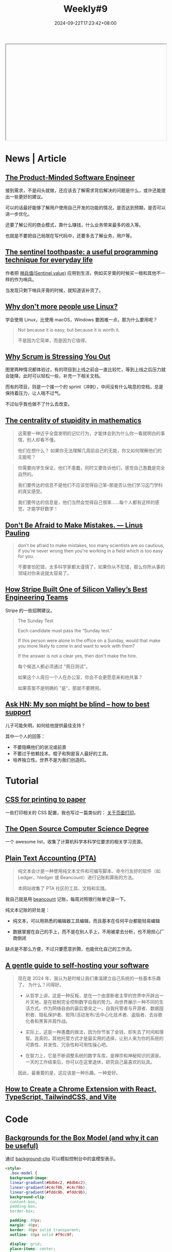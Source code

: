 #+title: Weekly#9
#+date: 2024-09-22T17:23:42+08:00
#+lastmod: 2024-09-22T17:23:42+08:00
#+keywords[]:
#+description: ""
#+tags[]: weekly
#+categories[]: weekly
#+autoCollapseToc: true

#+begin_export html
<iframe style="width:100%;height: 300px;" srcdoc=" &lt;style&gt; .container{ display : flex ; justify-content: center ; align-items : center ; width : 100% ; height : 100vh ; } .macbook{ position : relative ; width : 228px ; height : 260px ; } .macbook__topBord{ position : absolute ; z-index : 0 ; top : 34px ; left : 0 ; width : 128px ; height : 116px ; border-radius : 6px ; transform-origin :center ; background : linear-gradient( -135deg , #C8C9C9 52% , #8C8C8C 56%); transform : scale(0) skewY(-30deg) ; animation : topbord .4s 1.7s ease-out ; animation-fill-mode : forwards ; } .macbook__topBord::before{ content : &#34;&#34; ; position : absolute ; z-index : 2 ; top : 8px ; left : 6px ; width : 100% ; height: 100% ; border-radius : 6px ; background: #000 ; } .macbook__topBord::after{ content : &#34;&#34; ; position : absolute ; z-index : 1 ; bottom : -7px ; left : 8px ; width : 168px; height: 12px ; transform-origin : left bottom ; transform : rotate(-42deg) skew(-4deg); background : linear-gradient( -135deg , #C8C9C9 52% , #8C8C8C 56%); } .macbook__display{ position : absolute ; z-index : 10 ; top : 17px ; left : 12px ; z-index : 2 ; width : calc( 100% - 12px ) ; height : calc( 100% - 18px ) ; background : linear-gradient( 45deg , #3BA9FF , #C82AFF); } .macbook__display::before{ content : &#34;&#34; ; position : absolute ; z-index : 5 ; top : -9px ; left : -6px ; width : calc( 100% + 12px ); height : calc( 100% + 18px ); border-radius : 6px ; background : linear-gradient( 60deg , rgba(255,255,255,0) 60% , rgba(255,255,255,.3) 60% ); } .macbook__load{ position : relative ; width : 100% ; height : 100% ; background : #222; animation : display .4s 4.3s ease ; opacity : 1 ; animation-fill-mode : forwards ; } .macbook__load:before{ content : &#34;&#34; ; position : absolute ; top : 0 ; left : 0 ; right : 0 ; bottom : 0 ; margin : auto ; width : 80px ; height : 6px ; border-radius : 3px ; box-sizing : border-box ; border : solid 1px #FFF ; } .macbook__load:after{ content : &#34;&#34; ; position : absolute ; top : 0 ; left : 18px ; bottom : 0 ; margin : auto ; width : 0 ; height : 6px ; border-radius : 3px ; background : #FFF ; animation : load 2s 2s ease-out ; animation-fill-mode : forwards ; } .macbook__underBord{ position : relative ; left : 42px ; bottom : -145px ; width : 150px ; height : 90px ; border-radius : 6px ; transform-origin : center ; transform : rotate(-30deg) skew(30deg); background :linear-gradient( -45deg , #C8C9C9 61% , #8C8C8C 66%); animation : modal .5s 1s ease-out ; opacity : 0 ; animation-fill-mode : forwards ; } .macbook__underBord::before{ content : &#34;&#34; ; position : absolute ; z-index : 3 ; top : -8px ; left : 8px ; width : 100% ; height: 100% ; border-radius : 6px ; background : #DCDEDE ; } .macbook__underBord::after{ content : &#34;&#34; ; position : absolute ; z-index : 2 ; top : -8px ; left : 12px ; width : 170px ; height : 15px ; transform-origin : top left ; background :linear-gradient( -45deg , #C8C9C9 61% , #8C8C8C 66%); transform : rotate(31deg) skew(-16deg); } .macbook__keybord{ position : relative ; top : 0 ; left : 16px ; z-index : 3 ; border-radius : 3px ; width : calc( 100% - 16px ); height : 45px; background : #C8C9C9 ; } .macbook__keybord::before{ content : &#34;&#34; ; position : absolute ; bottom : -30px ; left : 0 ; right : 0 ; margin : 0 auto ; width : 40px ; height : 25px ; border-radius : 3px ; background : #C8C9C9 ; } .keybord{ position : relative ; top : 2px ; left : 2px ; display : flex ; flex-direction : column ; width : calc( 100% - 3px ) ; height : calc( 100% - 4px ) ; } .keybord__touchbar{ width : 100% ; height : 6px ; border-radius : 3px ; background : #000 ; } .keybord__keyBox{ display : grid ; grid-template-rows : 3fr 1fr ; grid-template-columns : 1fr 1fr 1fr 1fr 1fr 1fr 1fr 1fr 1fr 1fr 1fr ; width : 100% ; height : 24px; margin : 1px 0 0 0 ; padding : 0 0 0 1px ; box-sizing : border-box ; list-style : none ; } .keybord__key{ position : relative ; width : 8px ; height : 7px ; margin : 1px ; background : #000 ; } .keybord__keyBox .keybord__key{ transform : translate( 60px , -60px ); animation : key .2s 1.4s ease-out ; animation-fill-mode : forwards ; opacity : 0 ; } .keybord__keyBox .keybord__key::before, .keybord__keyBox .keybord__key::after{ content : &#34;&#34; ; position : absolute ; left : 0 ; width : 100% ; height : 100% ; background : #000 ; } .keybord__key::before{ top : 8px ; transform : translate( 20px , -20px ); animation : key1 .2s 1.5s ease-out ; animation-fill-mode : forwards ; } .keybord__key::after{ top : 16px ; transform : translate( 40px , -40px ); animation : key2 .2s 1.6s ease-out ; animation-fill-mode : forwards ; } .keybord__keyBox .key--12::before{ width : 10px ; } .keybord__keyBox .key--13::before{ height : 10px ; } .key--01{ grid-row: 1 / 2; grid-column: 1 / 2; } .key--02{ grid-row: 1 / 2 ; grid-column: 2 / 3; } .key--03{ grid-row: 1 / 2 ; grid-column: 3 / 4 ; } .key--04{ grid-row: 1 / 2 ; grid-column: 4 / 5 ; } .key--05{ grid-row: 1 / 2; grid-column: 5 / 6 ; } .key--06{ grid-row: 1 / 2 ; grid-column: 6 / 7 ; } .key--07{ grid-row: 1 / 2 ; grid-column: 7 / 8 ; } .key--08{ grid-row: 1 / 2 ; grid-column: 8 / 9 ; } .key--09{ grid-row: 1 / 2 ; grid-column: 9 / 10 ; } .key--10{ grid-row: 1 / 2 ; grid-column: 10 / 11 ; } .key--11{ grid-row: 1 / 2 ; grid-column: 11 / 12 ; } .key--12{ grid-row: 1 / 2 ; grid-column: 12 / 13 ; } .key--13{ grid-row: 1 / 2 ; grid-column: 13 / 14 ; } .keybord__keyBox--under{ margin : 0 ; padding : 0 0 0 1px ; box-sizing : border-box ; list-style : none ; display : flex ; } .keybord__keyBox--under .keybord__key{ transform : translate( 80px , -80px ); animation : key3 .3s 1.6s linear ; animation-fill-mode : forwards ; opacity : 0 ; } .key--19{ width : 28px ; } @keyframes topbord{ 0% { transform : scale(0) skewY(-30deg); } 30% { transform : scale(1.1) skewY(-30deg); } 45% { transform : scale(0.9) skewY(-30deg); } 60% { transform : scale(1.05) skewY(-30deg); } 75% { transform : scale(0.95) skewY(-30deg); } 90% { transform : scale(1.02) skewY(-30deg); } 100%{ transform : scale(1) skewY(-30deg); } } @keyframes display{ 0%{ opacity : 1 ; } 100%{ opacity : 0 ; } } @keyframes load{ 0% { width : 0 ; } 20% { width : 40px; } 30%{ width : 40px; } 60% { width : 60px ; } 90% { width : 60px ; } 100%{ width : 80px ; } } @keyframes modal{ 0% { transform : scale(0) rotate(-30deg) skew(30deg) ; opacity : 0 ; } 30% { transform : scale(1.1) rotate(-30deg) skew(30deg) ; opacity : 1 ; } 45% { transform : scale(0.9) rotate(-30deg) skew(30deg) ; opacity : 1 ; } 60% { transform : scale(1.05) rotate(-30deg) skew(30deg) ; opacity : 1 ; } 75% { transform : scale(0.95) rotate(-30deg) skew(30deg) ; opacity : 1 ; } 90% { transform : scale(1.02) rotate(-30deg) skew(30deg) ; opacity : 1 ; } 100%{ transform : scale(1) rotate(-30deg) skew(30deg) ; opacity : 1 ; } } @keyframes key{ 0%{ transform : translate( 60px , -60px ); opacity : 0 ; } 100%{ transform : translate( 0px , 0px ); opacity : 1 ; } } @keyframes key1{ 0%{ transform : translate( 20px , -20px ); opacity : 0 ; } 100%{ transform : translate( 0px , 0px ); opacity : 1 ; } } @keyframes key2{ 0%{ transform : translate( 40px , -40px ); opacity : 0 ; } 100%{ transform : translate( 0px , 0px ); opacity : 1 ; } } @keyframes key3{ 0%{ transform : translate( 80px , -80px ); opacity : 0 ; } 100%{ transform : translate( 0px , 0px ); opacity : 1 ; } } &lt;/style&gt; &lt;div class=&#34;container&#34;&gt; &lt;div class=&#34;macbook&#34;&gt; &lt;div class=&#34;macbook__topBord&#34;&gt; &lt;div class=&#34;macbook__display&#34;&gt; &lt;div class=&#34;macbook__load&#34;&gt;&lt;/div&gt; &lt;/div&gt; &lt;/div&gt; &lt;div class=&#34;macbook__underBord&#34;&gt; &lt;div class=&#34;macbook__keybord&#34;&gt; &lt;div class=&#34;keybord&#34;&gt; &lt;div class=&#34;keybord__touchbar&#34;&gt;&lt;/div&gt; &lt;ul class=&#34;keybord__keyBox&#34;&gt; &lt;li class=&#34;keybord__key key--01&#34;&gt;&lt;/li&gt; &lt;li class=&#34;keybord__key key--02&#34;&gt;&lt;/li&gt; &lt;li class=&#34;keybord__key key--03&#34;&gt;&lt;/li&gt; &lt;li class=&#34;keybord__key key--04&#34;&gt;&lt;/li&gt; &lt;li class=&#34;keybord__key key--05&#34;&gt;&lt;/li&gt; &lt;li class=&#34;keybord__key key--06&#34;&gt;&lt;/li&gt; &lt;li class=&#34;keybord__key key--07&#34;&gt;&lt;/li&gt; &lt;li class=&#34;keybord__key key--08&#34;&gt;&lt;/li&gt; &lt;li class=&#34;keybord__key key--09&#34;&gt;&lt;/li&gt; &lt;li class=&#34;keybord__key key--10&#34;&gt;&lt;/li&gt; &lt;li class=&#34;keybord__key key--11&#34;&gt;&lt;/li&gt; &lt;li class=&#34;keybord__key key--12&#34;&gt;&lt;/li&gt; &lt;li class=&#34;keybord__key key--13&#34;&gt;&lt;/li&gt; &lt;/ul&gt; &lt;ul class=&#34;keybord__keyBox--under&#34;&gt; &lt;li class=&#34;keybord__key key--14&#34;&gt;&lt;/li&gt; &lt;li class=&#34;keybord__key key--15&#34;&gt;&lt;/li&gt; &lt;li class=&#34;keybord__key key--16&#34;&gt;&lt;/li&gt; &lt;li class=&#34;keybord__key key--17&#34;&gt;&lt;/li&gt; &lt;li class=&#34;keybord__key key--18&#34;&gt;&lt;/li&gt; &lt;li class=&#34;keybord__key key--19&#34;&gt;&lt;/li&gt; &lt;li class=&#34;keybord__key key--20&#34;&gt;&lt;/li&gt; &lt;li class=&#34;keybord__key key--21&#34;&gt;&lt;/li&gt; &lt;li class=&#34;keybord__key key--22&#34;&gt;&lt;/li&gt; &lt;li class=&#34;keybord__key key--23&#34;&gt;&lt;/li&gt; &lt;li class=&#34;keybord__key key--24&#34;&gt;&lt;/li&gt; &lt;/ul&gt; &lt;/div&gt; &lt;/div&gt; &lt;/div&gt; &lt;/div&gt; &lt;/div&gt; "></iframe>
#+end_export

* News | Article

** [[https://blog.pragmaticengineer.com/the-product-minded-engineer/][The Product-Minded Software Engineer]]

接到需求，不是闷头就做，还应该去了解需求背后解决的问题是什么，或许还能提出一些更好的建议。

可以的话最好能够了解用户使用自己开发的功能的情况，是否达到预期，是否可以进一步优化。

还要了解公司的商业模式，靠什么赚钱，什么业务带来最多的收入等。

也就是不要把自己局限在写代码中，还要多去了解业务，用户等。

** [[https://dunkels.com/adam/sentinel-toothpaste/][The sentinel toothpaste: a useful programming technique for everyday life]]

作者把 [[https://www.wikiwand.com/en/articles/Sentinel_value][哨兵值(Sentinel value)]] 应用到生活，例如买牙膏的时候买一根和其他不一样的作为哨兵。

当发现只剩下哨兵牙膏的时候，就知道该补货了。

** [[https://world.hey.com/dhh/why-don-t-more-people-use-linux-33b75f53][Why don't more people use Linux?]]

学会使用 Linux，比使用 macOS，Windows 要困难一点，那为什么要用呢？

#+begin_quote
Not because it is easy, but because it is worth it.

不是因为它简单，而是因为它值得。
#+end_quote

** [[https://rethinkingsoftware.substack.com/p/why-scrum-is-stressing-you-out][Why Scrum is Stressing You Out]]

#+begin_export html
<img src="https://substackcdn.com/image/fetch/w_1456,c_limit,f_auto,q_auto:good,fl_progressive:steep/https%3A%2F%2Fsubstack-post-media.s3.amazonaws.com%2Fpublic%2Fimages%2F58c5a0eb-48e4-43b5-9f92-ca1350826a7f_1068x826.png" width="1068" height="826" data-attrs="{&quot;src&quot;:&quot;https://substack-post-media.s3.amazonaws.com/public/images/58c5a0eb-48e4-43b5-9f92-ca1350826a7f_1068x826.png&quot;,&quot;srcNoWatermark&quot;:null,&quot;fullscreen&quot;:null,&quot;imageSize&quot;:null,&quot;height&quot;:826,&quot;width&quot;:1068,&quot;resizeWidth&quot;:null,&quot;bytes&quot;:61907,&quot;alt&quot;:null,&quot;title&quot;:null,&quot;type&quot;:&quot;image/png&quot;,&quot;href&quot;:null,&quot;belowTheFold&quot;:true,&quot;topImage&quot;:false,&quot;internalRedirect&quot;:null,&quot;isProcessing&quot;:false}" class="sizing-normal" alt="" srcset="https://substackcdn.com/image/fetch/w_424,c_limit,f_auto,q_auto:good,fl_progressive:steep/https%3A%2F%2Fsubstack-post-media.s3.amazonaws.com%2Fpublic%2Fimages%2F58c5a0eb-48e4-43b5-9f92-ca1350826a7f_1068x826.png 424w, https://substackcdn.com/image/fetch/w_848,c_limit,f_auto,q_auto:good,fl_progressive:steep/https%3A%2F%2Fsubstack-post-media.s3.amazonaws.com%2Fpublic%2Fimages%2F58c5a0eb-48e4-43b5-9f92-ca1350826a7f_1068x826.png 848w, https://substackcdn.com/image/fetch/w_1272,c_limit,f_auto,q_auto:good,fl_progressive:steep/https%3A%2F%2Fsubstack-post-media.s3.amazonaws.com%2Fpublic%2Fimages%2F58c5a0eb-48e4-43b5-9f92-ca1350826a7f_1068x826.png 1272w, https://substackcdn.com/image/fetch/w_1456,c_limit,f_auto,q_auto:good,fl_progressive:steep/https%3A%2F%2Fsubstack-post-media.s3.amazonaws.com%2Fpublic%2Fimages%2F58c5a0eb-48e4-43b5-9f92-ca1350826a7f_1068x826.png 1456w" sizes="100vw" loading="lazy">
#+end_export

图里两种情况都体验过，有的项目到上线之前会一直比较忙，等到上线之后压力就会陡降，此时可以轻松一些，补充一下相关文档。

而有的项目，则是一个接一个的 sprint（冲刺），中间没有什么喘息的空档，总是保持着压力，让人喘不过气。

不过似乎我也做不了什么去改变。

** [[https://mathforlove.com/2024/09/the-centrality-of-stupidity-in-mathematics/][The centrality of stupidity in mathematics]]

#+begin_quote
这需要一种近乎全盘发明的记忆行为，才能体会到为什么你一看就明白的事情，别人却看不懂。

他们在想什么？ 如果你无法理解几周前自己的无能，你又如何理解他们的无能呢？
#+end_quote

#+begin_quote
你需要向学生保证，他们不愚蠢，同时又要告诉他们，感觉自己愚蠢是完全自然的。

我们要传达的信息不是他们不应该觉得自己笨--那是否认他们学习这门学科的真实感受。

我们要传达的信息是，他们当然会觉得自己很笨......每个人都有这样的感觉，才能学好数学！
#+end_quote

** [[https://scarc.library.oregonstate.edu/coll/pauling/bond/audio/1997v.1-mistakes.html][Don't Be Afraid to Make Mistakes. --- Linus Pauling]]

#+begin_quote
don't be afraid to make mistakes, too many scientists are so cautious, if you're never wrong then you're working in a field which is too easy for you.

不要害怕犯错，太多科学家都太谨慎了，如果你从不犯错，那么你所从事的领域对你来说就太容易了。
#+end_quote

** [[https://review.firstround.com/how-stripe-built-one-of-silicon-valleys-best-engineering-teams/][How Stripe Built One of Silicon Valley’s Best Engineering Teams]]

Stripe 的一些招聘建议。

#+begin_quote
The Sunday Test

Each candidate must pass the “Sunday test.”

If this person were alone in the office on a Sunday, would that make you more likely to come in and want to work with them?

If the answer is not a clear yes, then don't make the hire.

每个候选人都必须通过 "周日测试"。

如果这个人周日一个人在办公室，你会不会更愿意来和他共事？

如果答案不是明确的 "是"，那就不要聘用。
#+end_quote

** [[https://news.ycombinator.com/item?id=41588200][Ask HN: My son might be blind – how to best support]]

儿子可能失明，如何给他提供最佳支持？

其中一个人的回答：

- 不要隐瞒他们的状况或前景
- 不要过于依赖技术。棍子和狗是盲人最好的工具。
- 培养独立性。世界不是为我们创造的。


* Tutorial

** [[https://voussoir.net/writing/css_for_printing][CSS for printing to paper]]

一些打印相关的 CSS 配置，我也写过一篇类似的： [[https://taxodium.ink/post/about-html-print/][关于页面打印]]。

** [[https://github.com/ForrestKnight/open-source-cs][The Open Source Computer Science Degree]]

一个 awesome list，收集了计算机科学本科学位要求的相关学习资源。

** [[https://plaintextaccounting.org/][Plain Text Accounting (PTA)]]

#+begin_quote
纯文本会计是一种使用纯文本文件和可编写脚本、命令行友好的软件（如 Ledger、hledger 或 Beancount）进行记账和算账的方法。

本网站收集了 PTA 社区的工具、文档和实践。
#+end_quote

我自己就是用 [[https://github.com/beancount/beancount][beancount]] 记账，每周对照银行账单记录一下。

纯文本记账的好处是：

- 纯文本，可以用熟悉的编辑器工具编辑，而且基本在任何平台都能轻易编辑

- 数据掌握在自己的手上，而不是在别人手上，不用被拿去分析，也不用担心厂商倒闭

缺点是不那么方便，不过只要愿意折腾，也能优化自己的工作流。

** [[https://knhash.in/gentle-guide-to-self-hosting/][A gentle guide to self-hosting your software]]

#+begin_quote
现在是 2024 年，我认为是时候让我们重温建立自己系统的一些基本乐趣了。 为什么？问得好。

- 从哲学上讲，这是一种反叛，是在一个由垄断者主宰的世界中开辟出一片天地，是在抵制完全控制数字自我的势力。向世界展示一种不同的生活方式。作为网络自由的最后堡垒之一，自我托管者与开源者、数据囤积者、隐私保护者、矩阵/活动发布/去中心化技术者、盗版者、去谷歌化者和黑客并肩作战。

- 实际上，这是一种愚蠢的做法，因为你节省了金钱，却失去了时间和理智。说真的，其他托管方式才是最实用的选择，让别人来为你的系统的可靠性、并发性、冗余性和可用性操心吧。

- 在智力上，它是不断调整系统的数字车库，是禅宗和神秘知识的源泉。一天的工作结束后，你可以在这里退休，研究自己最喜欢的玩具。

因此，最重要的是，这应该是一种乐趣。一种爱好。
#+end_quote
** [[https://www.luckymedia.dev/blog/how-to-create-a-chrome-extension-with-react-typescript-tailwindcss-and-vite-in-2024][How to Create a Chrome Extension with React, TypeScript, TailwindCSS, and Vite]]

* Code

** [[https://frontendmasters.com/blog/backgrounds-for-the-box-model-and-why-it-can-be-useful/][Backgrounds for the Box Model (and why it can be useful)]]

通过 [[https://developer.mozilla.org/en-US/docs/Web/CSS/background-clip][background-clip]] 可以模拟控制台中的盒模型表示。

#+begin_src html
  <style>
    .box-model {
    background-image:
    linear-gradient(#8db6c2, #8db6c2),
    linear-gradient(#c4cf8b, #c4cf8b),
    linear-gradient(#fddc9b, #fddc9b);
    background-clip:
    content-box,
    padding-box,
    border-box;

    padding: 40px;
    margin: 40px;
    border: 40px solid transparent;
    outline: 40px solid #f9cc9f;

    display: grid;
    place-items: center;
    }

    body {
    height: 100vh;
    margin: 0;
    display: grid;
    place-items: center;
    font-family: system-ui;
    }
  </style>

  <div class="box-model" id="demo">
    I'm a box.
  </div>
#+end_src
#+begin_export html
<iframe style="width:100%;height: 300px;" srcdoc=" &lt;style&gt; .box-model { background-image: linear-gradient(#8db6c2, #8db6c2), linear-gradient(#c4cf8b, #c4cf8b), linear-gradient(#fddc9b, #fddc9b); background-clip: content-box, padding-box, border-box; padding: 40px; margin: 40px; border: 40px solid transparent; outline: 40px solid #f9cc9f; display: grid; place-items: center; } body { height: 100vh; margin: 0; display: grid; place-items: center; font-family: system-ui; } &lt;/style&gt; &lt;div class=&#34;box-model&#34; id=&#34;demo&#34;&gt; I&#39;m a box. &lt;/div&gt; "></iframe>
#+end_export

* Cool Bit
** [[https://hanyuxinjie.com/][汉语新解]]

#+begin_quote
升职加薪：

公司画的饼干，咬一口全是空气。

咀嚼梦想的声音，掩盖不了钱包的叹息。
#+end_quote

** [[https://usenothing.com/][Nothing]]

只要你打开页面，什么也不做，就会一直计时，如果有操作，就会停止计时。

目的是鼓励你放空自己，不必那么忙碌。

让时间一秒秒地流逝，什么也不做。

** [[https://codepen.io/ash_creator/pen/QWXdabw][HTMLとCSSだけで実装するMacBook]]

纯 CSS 绘制 MacBook。

** [[https://math4devs.com/][Math4Devs]]

数学符号对应的 JavaScript 表示。

** [[https://css-irl.info/][CSS In Real Life]]

蛮好看的博客，主要是关于 CSS 的。

** [[https://theycantalk.com/][THEY CAN TALK]]

一些漫画，主角都是动物。

#+begin_export html
<img class="u-photo" src="https://64.media.tumblr.com/0f6a89373c3f44a5a4ea236ddf5fb94b/378b66951002b1b8-be/s1280x1920/d70e604ca202815eb953f9b5eba8e754b4a004e5.jpg" alt="plans" width="1080" height="1080">
#+end_export

* Tool | Library

** [[https://github.com/kristoff-it/superhtml][SuperHTML]]

HTML 的 language server，可以用于校验 HTML 的语法。

** [[https://yaak.app/][Yaak]]

一个和 postman 对标的 API 请求应用。

试用了一下，界面相对简洁，当你从 Chrome 复制一个 curl 的时候，也能方便地 import。

不过我发现它 import curl 的时候对网络有要求，而不是本地就能完成，于是卸载了，本身对 API 工具用的也不多。

** [[https://www.brailleinstitute.org/freefont/][Read Easier With our Free Font]]

一个为视障人士设计的字体，使得一些字符更容易区分，例如 =1IilO0= 这些字符。

我将它设置成了浏览器的默认字体了。

** [[https://dtinth.github.io/comic-mono-font/][Comic Mono]]

一款等宽字体，看起来不错。

** [[https://zkv549gmz8.feishu.cn/wiki/YRf2wb6BAil2j9kXMiVcfGBSnhd][个人社交名片生成器]]

这是作者写的 prompt，只需要把你的信息、简历、个人说明书，甚至社交媒体主页，丢给 Claude，

AI 就会自动提炼你的社交名片文案，并为你生成精美好看的可视化社交名片。

作者还做了总结： [[https://mp.weixin.qq.com/s/7vrhxQYdgQ_WpGK6Xi49aw][我的 Prompt 爆火全网｜ AI 一键生成高颜值社交名片全解析]]

** [[https://voideditor.com/][Void]]

The open source AI code editor.

Void is an open source Cursor alternative.

** [[https://github.com/phiresky/ripgrep-all][rga]]

可以搜索 PDF，EBooks，Office 文档的命令行搜索工具。

** Cursor 提示词

- [[https://cursor.directory][Cursor Directory]]
- [[https://langgptai.feishu.cn/wiki/LCoYw0IU1iIogjkW5u1cvRDqn1d][Cursor 提示词（飞书文档）]]

用法是将提示词配置到 [[https://docs.cursor.com/context/rules-for-ai][rules]] 里面。

** [[https://svg.wtf/][svg.wtf]]

通过拖拽 SVG 的组成元素去绘制 SVG，对于学习 SVG 或许有帮助。

** [[https://github.com/joye61/pic-smaller][Pic Smaller（图小小）]]

图片压缩工具。

* Music

** [[https://www.bilibili.com/video/BV1NG4HebEQM/][4年,180W粉丝,不干了!放假!丨HOPICO]]

这周推荐的音乐主要出自这个视频。歌曲已经整理到[[https://music.163.com/#/playlist?id=12531191848][周刊的歌单]]了。

- [[https://music.163.com/#/song?id=22475882][Holy Thursday - David Axelrod]] :: 鼓点不错！
- [[https://music.163.com/#/song?id=26485481][LFT - Quadron]] :: 女声好听，歌曲风格也喜欢
- [[https://music.163.com/#/song?id=1395807193][Stand By You]] :: 如果也有挚友，一起拍掌，该是多幸运
- [[https://music.163.com/#/song?id=2147892631][Samurai - Lupe Fiasco]] :: 爵士说唱
- [[https://music.163.com/#/song?id=419549389][Route 7 - 정미조]] :: 舒缓

** [[https://www.bilibili.com/video/BV14htQeQEmY][对话窦靖童!写流行歌我很“痛苦”?丨HOPICO]]

窦靖童的新专辑《空中飞人》发布了，可以听听看。

上一张专辑《[[https://music.163.com/#/album?id=164309759][春游]]》也推荐。

** [[https://music.163.com/#/song?id=2119793675][献给永远的 - 大粉乐队]]

#+begin_quote
也许对你的记忆就是这爱情本身

是温柔的初春

是透明的清晨

是离别的亲吻

是我们看着那红叶燃烧时的黄昏
#+end_quote

周五去听了他们的 live，主唱挺飒的，也很有活力。

如果你喜欢这首歌，可以再听听他们其他的曲子，旋律和歌词都还不错。

* 播客

** [[https://www.xiaoyuzhoufm.com/episode/6645a5ca251bd96e6cb6c429][E030 反直觉的俄罗斯经济---战争真能造就国家吗]]

#+begin_quote
俄乌冲突仍未结束，军费持续燃烧且饱受西方制裁的俄罗斯的经济却表现出了超预期的韧性，甚至制造业相比冲突开始前还有了进一步发展。
#+end_quote

战争消耗往往很大，以为对俄罗斯的经济会有很大打击，但是俄罗斯的经济反而变好了，播客通过一些数据，分析了这种反直觉的现象。
